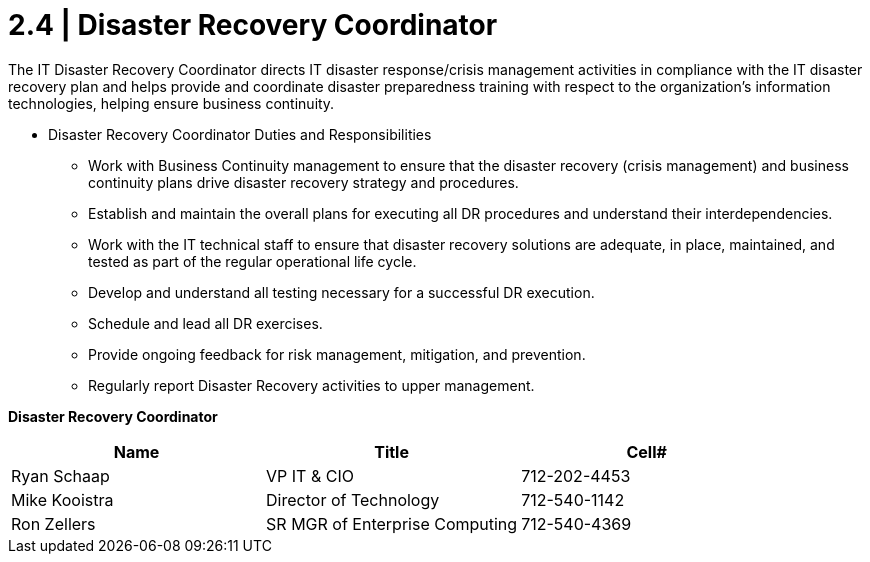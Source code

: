 = 2.4 | Disaster Recovery Coordinator

The IT Disaster Recovery Coordinator directs IT disaster response/crisis management activities in compliance with the IT  disaster recovery plan and helps provide and coordinate disaster preparedness training with respect to the organization’s information technologies, helping ensure business continuity.

-  Disaster Recovery Coordinator Duties and Responsibilities

* Work with Business Continuity management to ensure that the disaster recovery (crisis management) and business continuity plans drive disaster recovery strategy and procedures.

* Establish and maintain the overall plans for executing all DR procedures and understand their interdependencies.

* Work with the IT technical staff to ensure that disaster recovery solutions are adequate, in place, maintained, and tested as part of the regular operational life cycle.

* Develop and understand all testing necessary for a successful DR execution.

* Schedule and lead all DR exercises.

* Provide ongoing feedback for risk management, mitigation, and prevention.

* Regularly report Disaster Recovery activities to upper management.

====
*Disaster Recovery Coordinator*
[cols="3*",options="header"]
|===
|Name
|Title
|Cell#

|Ryan Schaap
|VP IT & CIO
|712-202-4453

|Mike Kooistra
|Director of Technology
|712-540-1142

|Ron Zellers
|SR MGR of Enterprise Computing
|712-540-4369
|===
====